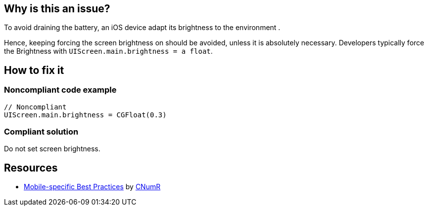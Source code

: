 :!sectids:

== Why is this an issue?

To avoid draining the battery, an iOS device adapt its brightness to the environment .

Hence, keeping forcing the screen brightness on should be avoided, unless it is absolutely necessary. Developers typically force the Brightness with `UIScreen.main.brightness = a float`.

== How to fix it
=== Noncompliant code example

[source,swift]
----
// Noncompliant
UIScreen.main.brightness = CGFloat(0.3)
----

=== Compliant solution

Do not set screen brightness.

== Resources

- https://github.com/cnumr/best-practices-mobile[Mobile-specific Best Practices] by https://collectif.greenit.fr/index_en.html[CNumR]
